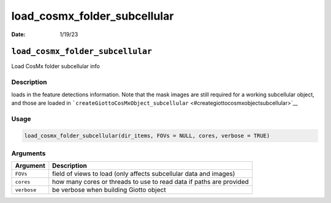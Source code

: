 =============================
load_cosmx_folder_subcellular
=============================

:Date: 1/19/23

``load_cosmx_folder_subcellular``
=================================

Load CosMx folder subcellular info

Description
-----------

loads in the feature detections information. Note that the mask images
are still required for a working subcellular object, and those are
loaded in
```createGiottoCosMxObject_subcellular`` <#creategiottocosmxobjectsubcellular>`__

Usage
-----

.. code:: r

   load_cosmx_folder_subcellular(dir_items, FOVs = NULL, cores, verbose = TRUE)

Arguments
---------

+-------------------------------+--------------------------------------+
| Argument                      | Description                          |
+===============================+======================================+
| ``FOVs``                      | field of views to load (only affects |
|                               | subcellular data and images)         |
+-------------------------------+--------------------------------------+
| ``cores``                     | how many cores or threads to use to  |
|                               | read data if paths are provided      |
+-------------------------------+--------------------------------------+
| ``verbose``                   | be verbose when building Giotto      |
|                               | object                               |
+-------------------------------+--------------------------------------+
